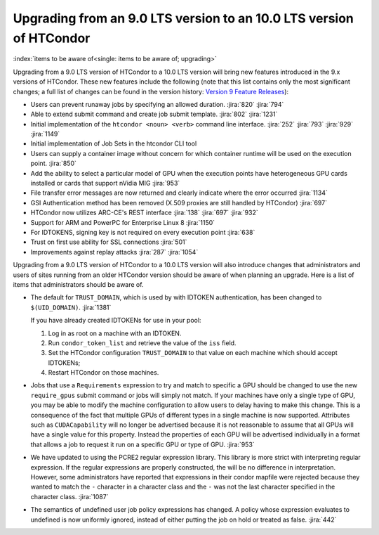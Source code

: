 Upgrading from an 9.0 LTS version to an 10.0 LTS version of HTCondor
====================================================================

:index:`items to be aware of<single: items to be aware of; upgrading>`

Upgrading from a 9.0 LTS version of HTCondor to a 10.0 LTS version will bring
new features introduced in the 9.x versions of HTCondor. These new
features include the following (note that this list contains only the
most significant changes; a full list of changes can be found in the
version history: \ `Version 9 Feature Releases <../version-history/development-release-series-91.html>`_):

- Users can prevent runaway jobs by specifying an allowed duration.
  :jira:`820`
  :jira:`794`
- Able to extend submit command and create job submit template.
  :jira:`802`
  :jira:`1231`
- Initial implementation of the ``htcondor <noun> <verb>`` command line interface.
  :jira:`252`
  :jira:`793`
  :jira:`929`
  :jira:`1149`
- Initial implementation of Job Sets in the htcondor CLI tool
- Users can supply a container image without concern for which container runtime will
  be used on the execution point.
  :jira:`850`
- Add the ability to select a particular model of GPU when the execution
  points have heterogeneous GPU cards installed or cards that support nVidia
  MIG
  :jira:`953`
- File transfer error messages are now returned and clearly indicate where
  the error occurred
  :jira:`1134`
- GSI Authentication method has been removed (X.509 proxies are still handled by HTCondor)
  :jira:`697`
- HTCondor now utilizes ARC-CE's REST interface
  :jira:`138`
  :jira:`697`
  :jira:`932`
- Support for ARM and PowerPC for Enterprise Linux 8
  :jira:`1150`
- For IDTOKENS, signing key is not required on every execution point
  :jira:`638`
- Trust on first use ability for SSL connections
  :jira:`501`
- Improvements against replay attacks
  :jira:`287`
  :jira:`1054`

Upgrading from a 9.0 LTS version of HTCondor to a 10.0 LTS version will also
introduce changes that administrators and users of sites running from an
older HTCondor version should be aware of when planning an upgrade. Here
is a list of items that administrators should be aware of.

- The default for ``TRUST_DOMAIN``, which is used by with IDTOKEN authentication,
  has been changed to ``$(UID_DOMAIN)``.
  :jira:`1381`

  If you have already created IDTOKENs for use in your pool:

  #. Log in as root on a machine with an IDTOKEN.
  #. Run ``condor_token_list`` and retrieve the value of the ``iss`` field.
  #. Set the HTCondor configuration ``TRUST_DOMAIN`` to that value on each
     machine which should accept IDTOKENs;
  #. Restart HTCondor on those machines.

- Jobs that use a ``Requirements`` expression to try and match to specific a GPU should
  be changed to use the new ``require_gpus`` submit command or jobs will simply not match. If your machines
  have only a single type of GPU, you may be able to modify the machine configuration
  to allow users to delay having to make this change. This is a consequence of the fact
  that multiple GPUs of different types in a single machine is now supported.
  Attributes such as ``CUDACapability`` will no longer be advertised because it is not reasonable
  to assume that all GPUs will have a single value for this property.  Instead the properties of
  each GPU will be advertised individually in a format that allows a job to request it run
  on a specific GPU or type of GPU.
  :jira:`953`

- We have updated to using the PCRE2 regular expression library. This library
  is more strict with interpreting regular expression. If the regular
  expressions are properly constructed, the will be no difference in
  interpretation. However, some administrators have reported that expressions
  in their condor mapfile were rejected because they wanted to match the ``-``
  character in a character class and the ``-`` was not the last character
  specified in the character class.
  :jira:`1087`

- The semantics of undefined user job policy expressions has changed.  A
  policy whose expression evaluates to undefined is now uniformly ignored,
  instead of either putting the job on hold or treated as false.
  :jira:`442`
